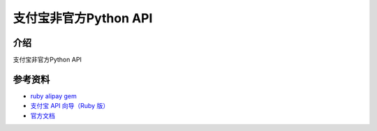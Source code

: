 支付宝非官方Python API
=======================================

.. image:: https://travis-ci.org/lxneng/alipay.png?branch=master
   :target: https://travis-ci.org/lxneng/alipay

.. image:: https://pypip.in/d/alipay/badge.png
        :target: https://crate.io/packages/alipay/

介绍
---------------------------------------

支付宝非官方Python API


参考资料
---------------------------------------

- `ruby alipay gem <https://github.com/chloerei/alipay>`_
- `支付宝 API 向导（Ruby 版） <http://blog.chloerei.com/articles/51-alipay-payment-in-ruby>`_
- `官方文档 <https://b.alipay.com/order/techService.htm>`_
